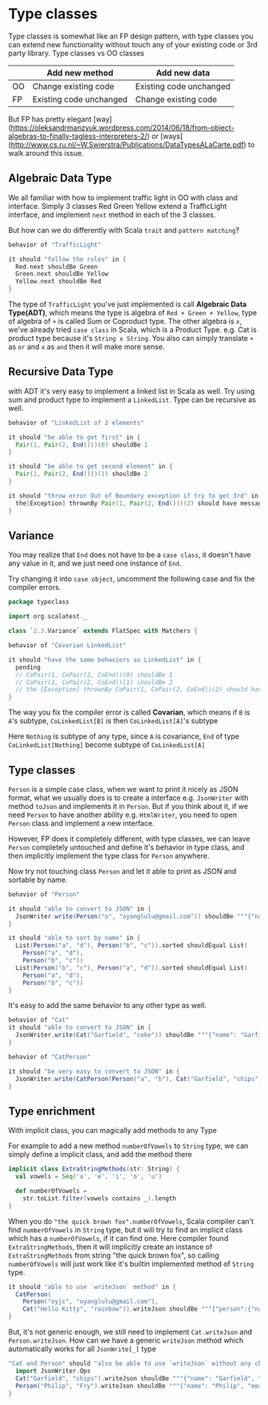 * Type classes

Type classes is somewhat like an FP design pattern, with type classes
you can extend new functionality without touch any of your existing
code or 3rd party library.
Type classes vs OO classes

|    | Add new method          | Add new data            |
|----+-------------------------+-------------------------|
| OO | Change existing code    | Existing code unchanged |
| FP | Existing code unchanged | Change existing code    |

But FP has pretty elegant [way](https://oleksandrmanzyuk.wordpress.com/2014/06/18/from-object-algebras-to-finally-tagless-interpreters-2/) or [ways](http://www.cs.ru.nl/~W.Swierstra/Publications/DataTypesALaCarte.pdf) to walk around this issue.

** Algebraic Data Type
  :PROPERTIES:
  :header-args: :tangle "2-1-algebraic-data-type.scala" :exports code
  :END:

  #+BEGIN_SRC scala :exports none
    package typeclass

    import org.scalatest._

    class `2.1.ADT` extends FlatSpec with Matchers {

  #+END_SRC

We all familiar with how to implement traffic light in OO with class and interface. Simply 3 classes Red Green Yellow extend a TrafficLight interface, and implement =next=
method in each of the 3 classes.

But how can we do differently with Scala =trait= and =pattern matching=?

#+BEGIN_SRC scala
  behavior of "TrafficLight"

  it should "follow the rules" in {
    Red.next shouldBe Green
    Green.next shouldBe Yellow
    Yellow.next shouldBe Red
  }
#+END_SRC
 

The type of =TrafficLight= you've just implemented is call *Algebraic Data Type(ADT)*, which
means the type is algebra of =Red + Green + Yellow=, type of algebra of =+= is called Sum or Coproduct type.
The other algebra is =x=, we've already tried =case class= in Scala, which is a Product Type.
e.g. Cat is product type because it's =String x String=. You also can simply translate =+= as =or= and =x= as =and=
then it will make more sense.

#+BEGIN_SRC scala :exports none
}
#+END_SRC

** Recursive Data Type
  :PROPERTIES:
  :header-args: :tangle "2-2-recursive-data-type.scala" :exports code
  :END:

#+BEGIN_SRC scala :exports none
package typeclass

import org.scalatest._

class `2.2.RecursiveDataType` extends FlatSpec with Matchers {
#+END_SRC

with ADT it's very easy to implement a linked list in Scala as well.
Try using sum and product type to implement a =LinkedList=. Type can be recursive as well.

#+BEGIN_SRC scala
  behavior of "LinkedList of 2 elements"

  it should "be able to get first" in {
    Pair(1, Pair(2, End()))(0) shouldBe 1
  }

  it should "be able to get second element" in {
    Pair(1, Pair(2, End()))(1) shouldBe 2
  }

  it should "throw error Out of Boundary exception if try to get 3rd" in {
    the[Exception] thrownBy Pair(1, Pair(2, End()))(2) should have message "Out of Boundary"
  }
#+END_SRC

#+BEGIN_SRC scala :exports none
}
#+END_SRC

** Variance
  :PROPERTIES:
  :header-args: :tangle 2-3-variance.scala :exports code
  :END:

You may realize that =End= does not have to be a =case class=, it doesn't have any value in it, and we
just need one instance of =End=.

Try changing it into =case object=, uncomment the following case and fix the compiler errors.

#+BEGIN_SRC scala :export none
package typeclass

import org.scalatest._

class `2.3.Variance` extends FlatSpec with Matchers {

#+END_SRC

#+BEGIN_SRC scala
  behavior of "Covarian LinkedList"

  it should "have the same behaviors as LinkedList" in {
    pending
    // CoPair(1, CoPair(2, CoEnd))(0) shouldBe 1
    // CoPair(1, CoPair(2, CoEnd))(1) shouldBe 2
    // the [Exception] thrownBy CoPair(1, CoPair(2, CoEnd))(2) should have message "Out of Boundary"
  }

#+END_SRC

The way you fix the compiler error is called *Covarian*, which means if =B= is =A='s subtype, =CoLinkedList[B]=
is then =CoLinkedList[A]='s subtype

Here =Nothing= is subtype of any type, since =A= is covariance, =End= of type =CoLinkedList[Nothing]= become subtype of =CoLinkedList[A]=

#+BEGIN_SRC scala :exports none
}
#+END_SRC


** Type classes
  :PROPERTIES:
  :header-args: :tangle 2-4-typeclasses.scala :exports code
  :END:

=Person= is a simple case class, when we want to print it nicely as JSON format, what we usually does is to create a
interface e.g. =JsonWriter= with method =toJson= and implements it in =Person=. But if you think about it, if we need
=Person= to have another ability e.g. =HtmlWriter=, you need to open =Person= class and implement a new interface.

However, FP does it completely different, with type classes, we can leave =Person= completely untouched and define it's behavior
in type class, and then implicitly implement the type class for =Person= anywhere.

Now try not touching class =Person= and let it able to print as JSON and sortable by name.

#+BEGIN_SRC scala :exports none
package typeclass

import org.scalatest._

class `2.4.TypeClasses` extends FlatSpec with Matchers {
#+END_SRC

#+BEGIN_SRC scala
  behavior of "Person"

  it should "able to convert to JSON" in {
    JsonWriter.write(Person("o", "oyanglulu@gmail.com")) shouldBe """{"name": "o", "email": "oyanglulu@gmail.com"}"""
  }

  it should "able to sort by name" in {
    List(Person("a", "d"), Person("b", "c")).sorted shouldEqual List(
      Person("a", "d"),
      Person("b", "c"))
    List(Person("b", "c"), Person("a", "d")).sorted shouldEqual List(
      Person("a", "d"),
      Person("b", "c"))
  }

#+END_SRC

It's easy to add the same behavior to any other type as well.

#+BEGIN_SRC scala
  behavior of "Cat"
  it should "able to convert to JSON" in {
    JsonWriter.write(Cat("Garfield", "coke")) shouldBe """{"name": "Garfield", "food": "coke"}"""
  }

  behavior of "CatPerson"

  it should "be very easy to convert to JSON" in {
    JsonWriter.write(CatPerson(Person("a", "b"), Cat("Garfield", "chips"))) shouldBe """{"person":{"name": "a", "email": "b"},"cat":{"name": "Garfield", "food": "chips"}}"""
  }
#+END_SRC

#+BEGIN_SRC scala :exports none
}
#+END_SRC

** Type enrichment
  :PROPERTIES:
  :header-args: :tangle 2-5-type-enrichment.scala :exports code 
  :END:

With implicit class, you can magically add methods to any Type

#+BEGIN_SRC scala :exports none
package typeclass

import org.scalatest._

class `2.5.TypeEnrichment` extends FlatSpec with Matchers {
#+END_SRC

For example to add a new method =numberOfVowels= to =String= type, we can simply define
a implicit class, and add the method there

#+BEGIN_SRC scala :tangle no
implicit class ExtraStringMethods(str: String) {
  val vowels = Seq('a', 'e', 'i', 'o', 'u')

  def numberOfVowels =
    str.toList.filter(vowels contains _).length
}
#+END_SRC

When you do ="the quick brown fox".numberOfVowels=, Scala compiler can't find =numberOfVowels=
in =String= type, but it will try to find an implicit class which has a =numberOfVowels=,
if it can find one. Here compiler found =ExtraStringMethods=, then it will implicitly create
an instance of =ExtraStringMethods= from string "the quick brown fox", so calling =numberOfVowels=
will just work like it's builtin implemented method of =String= type.

#+BEGIN_SRC scala
  it should "able to use `writeJson` method" in {
    CatPerson(
      Person("oyjc", "oyanglulu@gmail.com"),
      Cat("Hello Kitty", "rainbow")).writeJson shouldBe """{"person":{"name": "oyjc", "email": "oyanglulu@gmail.com"},"cat":{"name": "Hello Kitty", "food": "rainbow"}}"""
  }
#+END_SRC

But, it's not generic enough, we still need to implement =Cat.writeJson= and =Person.writeJson=.
How can we have a generic =writeJson= method which automatically works for all =JsonWrite[_]= type

#+BEGIN_SRC scala
  "Cat and Person" should "also be able to use `writeJson` without any changes" in {
    import JsonWriter.Ops
    Cat("Garfield", "chips").writeJson shouldBe """{"name": "Garfield", "food": "chips"}"""
    Person("Philip", "Fry").writeJson shouldBe """{"name": "Philip", "email": "Fry"}"""
  }
#+END_SRC


#+BEGIN_SRC scala :exports none
}
#+END_SRC
